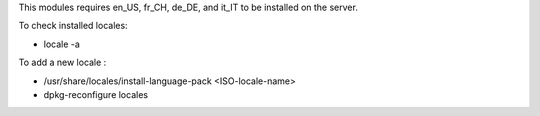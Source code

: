 This modules requires en_US, fr_CH, de_DE, and it_IT to be installed
on the server.

To check installed locales:

* locale -a

To add a new locale :

* /usr/share/locales/install-language-pack <ISO-locale-name>
* dpkg-reconfigure locales